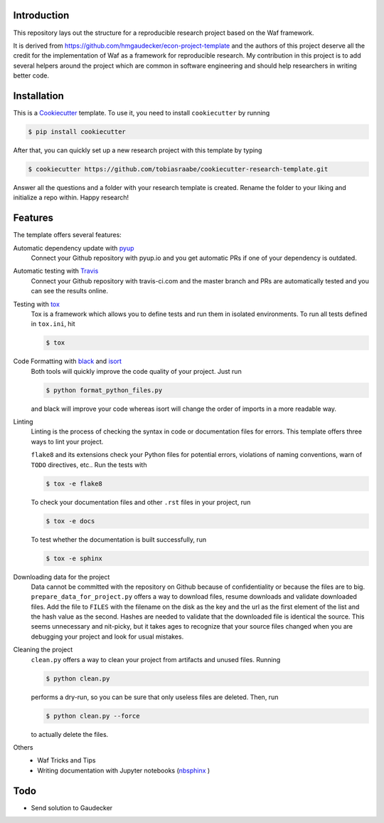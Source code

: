.. image:: https://travis-ci.com/tobiasraabe/cookiecutter-research-template.svg?branch=master
    :target: https://travis-ci.com/tobiasraabe/cookiecutter-research-template

.. image:: https://pyup.io/repos/github/tobiasraabe/cookiecutter-research-template/shield.svg
    :target: https://pyup.io/repos/github/tobiasraabe/cookiecutter-research-template/
    :alt: Updates

Introduction
============

This repository lays out the structure for a reproducible research project
based on the Waf framework.

It is derived from https://github.com/hmgaudecker/econ-project-template and the
authors of this project deserve all the credit for the implementation of Waf as
a framework for reproducible research. My contribution in this project is to
add several helpers around the project which are common in software engineering
and should help researchers in writing better code.


Installation
============

This is a `Cookiecutter <https://github.com/audreyr/cookiecutter>`_ template.
To use it, you need to install ``cookiecutter`` by running

.. code-block:: bash

    $ pip install cookiecutter

After that, you can quickly set up a new research project with this template by
typing

.. code-block:: bash

    $ cookiecutter https://github.com/tobiasraabe/cookiecutter-research-template.git

Answer all the questions and a folder with your research template is created.
Rename the folder to your liking and initialize a repo within. Happy research!


Features
========

The template offers several features:

Automatic dependency update with `pyup <https://pyup.io>`_
    Connect your Github repository with pyup.io and you get automatic PRs if
    one of your dependency is outdated.

Automatic testing with `Travis <https://travis-ci.com>`_
    Connect your Github repository with travis-ci.com and the master branch and
    PRs are automatically tested and you can see the results online.

Testing with `tox <https://github.com/tox-dev/tox>`_
    Tox is a framework which allows you to define tests and run them in
    isolated environments. To run all tests defined in ``tox.ini``, hit

    .. code-block:: bash

        $ tox

Code Formatting with `black <https://github.com/ambv/black>`_ and `isort <https://github.com/timothycrosley/isort>`_
    Both tools will quickly improve the code quality of your project. Just run

    .. code-block:: bash

        $ python format_python_files.py

    and black will improve your code whereas isort will change the order of
    imports in a more readable way.

Linting
    Linting is the process of checking the syntax in code or documentation
    files for errors. This template offers three ways to lint your project.

    ``flake8`` and its extensions check your Python files for potential errors,
    violations of naming conventions, warn of ``TODO`` directives, etc.. Run
    the tests with

    .. code-block:: bash

        $ tox -e flake8


    To check your documentation files and other ``.rst`` files in your project,
    run

    .. code-block:: bash

        $ tox -e docs

    To test whether the documentation is built successfully, run

    .. code-block:: bash

        $ tox -e sphinx

Downloading data for the project
    Data cannot be committed with the repository on Github because of
    confidentiality or because the files are to big.
    ``prepare_data_for_project.py`` offers a way to download files, resume
    downloads and validate downloaded files. Add the file to ``FILES`` with the
    filename on the disk as the key and the url as the first element of the
    list and the hash value as the second. Hashes are needed to validate that
    the downloaded file is identical the source. This seems unnecessary and
    nit-picky, but it takes ages to recognize that your source files changed
    when you are debugging your project and look for usual mistakes.

Cleaning the project
    ``clean.py`` offers a way to clean your project from artifacts and unused
    files. Running

    .. code-block:: bash

        $ python clean.py

    performs a dry-run, so you can be sure that only useless files are deleted.
    Then, run

    .. code-block:: bash

        $ python clean.py --force

    to actually delete the files.

Others
    - Waf Tricks and Tips
    - Writing documentation with Jupyter notebooks (`nbsphinx
      <https://github.com/spatialaudio/nbsphinx>`_ )

Todo
====

- Send solution to Gaudecker
